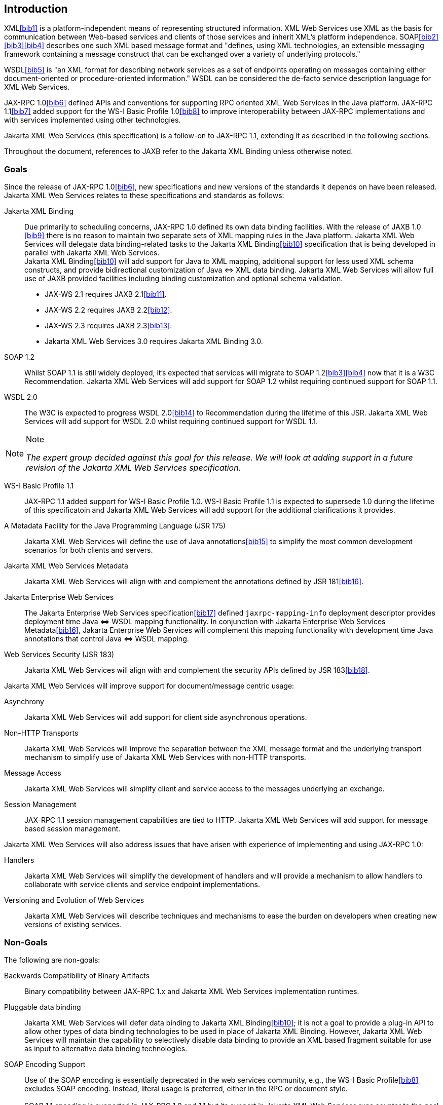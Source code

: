 //
// Copyright (c) 2020 Contributors to the Eclipse Foundation
//

[[introduction]]
== Introduction

XML<<bib1>> is a platform-independent means of representing
structured information. XML Web Services use XML as the basis for
communication between Web-based services and clients of those services
and inherit XML’s platform independence. SOAP<<bib2>><<bib3>><<bib4>>
describes one such XML based message format and "defines, using XML
technologies, an extensible messaging framework containing a message
construct that can be exchanged over a variety of underlying
protocols."

WSDL<<bib5>> is "an XML format for describing network
services as a set of endpoints operating on messages containing either
document-oriented or procedure-oriented information." WSDL can be
considered the de-facto service description language for XML Web
Services.

JAX-RPC 1.0<<bib6>> defined APIs and conventions for supporting RPC
oriented XML Web Services in the Java platform. JAX-RPC 1.1<<bib7>> added
support for the WS-I Basic Profile 1.0<<bib8>> to improve interoperability between JAX-RPC
implementations and with services implemented using other technologies.

Jakarta XML Web Services (this specification) is a follow-on to JAX-RPC 1.1,
extending it as described in the following sections.

Throughout the document, references to JAXB refer to the Jakarta XML Binding
unless otherwise noted.

[[goals]]
=== Goals

Since the release of JAX-RPC 1.0<<bib6>>, new specifications and
new versions of the standards it depends on have been released.
Jakarta XML Web Services relates to these specifications
and standards as follows:

Jakarta XML Binding::
Due primarily to scheduling concerns, JAX-RPC 1.0 defined its own data
binding facilities. With the release of JAXB 1.0 <<bib9>>
there is no reason to maintain two separate sets of XML mapping
rules in the Java platform. Jakarta XML Web Services will delegate data
binding-related tasks to the Jakarta XML Binding<<bib10>>
specification that is being developed in parallel with Jakarta XML Web Services. +
Jakarta XML Binding<<bib10>> will add support for Java to XML
mapping, additional support for less used XML schema constructs, and
provide bidirectional customization of Java
&#x21d4; XML data binding. Jakarta XML Web Services will allow
full use of JAXB provided facilities including binding customization
and optional schema validation.
* JAX-WS 2.1 requires JAXB 2.1<<bib11>>.
* JAX-WS 2.2 requires JAXB 2.2<<bib12>>.
* JAX-WS 2.3 requires JAXB 2.3<<bib13>>.
* Jakarta XML Web Services 3.0 requires Jakarta XML Binding 3.0.

SOAP 1.2::
Whilst SOAP 1.1 is still widely deployed, it’s expected that services
will migrate to SOAP 1.2<<bib3>><<bib4>>
now that it is a W3C Recommendation.
Jakarta XML Web Services will add support for SOAP 1.2 whilst
requiring continued support for SOAP 1.1.

WSDL 2.0::
The W3C is expected to progress WSDL 2.0<<bib14>> to
Recommendation during the lifetime of this JSR. Jakarta XML Web Services
will add support for WSDL 2.0 whilst requiring continued support for WSDL 1.1.
[NOTE]
.Note
====
_The expert group decided against this goal for this
release. We will look at adding support in a future revision of the
Jakarta XML Web Services specification._
====

WS-I Basic Profile 1.1::
JAX-RPC 1.1 added support for WS-I Basic Profile 1.0. WS-I Basic
Profile 1.1 is expected to supersede 1.0 during the lifetime of this
specificatoin and Jakarta XML Web Services will add support
for the additional clarifications it provides.

A Metadata Facility for the Java Programming Language (JSR 175)::
Jakarta XML Web Services will define the use of Java annotations<<bib15>> to
simplify the most common development scenarios for both clients and
servers.

Jakarta XML Web Services Metadata::
Jakarta XML Web Services will align with and complement the annotations defined by
JSR 181<<bib16>>.

Jakarta Enterprise Web Services::
The Jakarta Enterprise Web Services specification<<bib17>>
defined `jaxrpc-mapping-info`
deployment descriptor provides deployment time Java
&#x21d4; WSDL mapping functionality. In
conjunction with Jakarta Enterprise Web Services Metadata<<bib16>>,
Jakarta Enterprise Web Services will complement this
mapping functionality with development time Java annotations that
control Java &#x21d4; WSDL mapping.

Web Services Security (JSR 183)::
Jakarta XML Web Services will align with and complement the security APIs
defined by JSR 183<<bib18>>.

Jakarta XML Web Services will improve support for document/message centric usage:

Asynchrony::
Jakarta XML Web Services will add support for client side asynchronous operations.

Non-HTTP Transports::
Jakarta XML Web Services will improve the separation between the XML message
format and the underlying transport mechanism to simplify use of Jakarta XML
Web Services with non-HTTP transports.

Message Access::
Jakarta XML Web Services will simplify client and service access
to the messages underlying an exchange.

Session Management::
JAX-RPC 1.1 session management capabilities are tied to HTTP. Jakarta
XML Web Services will add support for message based session management.

Jakarta XML Web Services will also address issues that have arisen
with experience of implementing and using JAX-RPC 1.0:

Handlers::
Jakarta XML Web Services will simplify the development of handlers and
will provide a mechanism to allow handlers to collaborate with service
clients and service endpoint implementations.

Versioning and Evolution of Web Services::
Jakarta XML Web Services will describe techniques and mechanisms to ease
the burden on developers when creating new versions of existing services.

[[nongoals20]]
=== Non-Goals

The following are non-goals:

Backwards Compatibility of Binary Artifacts::
Binary compatibility between JAX-RPC 1.x and Jakarta XML Web Services
implementation runtimes.

Pluggable data binding::
Jakarta XML Web Services will defer data binding to Jakarta XML Binding<<bib10>>;
it is not a goal to provide a plug-in API to allow other types of data
binding technologies to be used in place of Jakarta XML Binding. However,
Jakarta XML Web Services will maintain the capability to selectively disable
data binding to provide an XML based fragment suitable for use as input to
alternative data binding technologies.

SOAP Encoding Support::
Use of the SOAP encoding is essentially deprecated in the web services
community, e.g., the WS-I Basic Profile<<bib8>> excludes SOAP encoding. Instead,
literal usage is  preferred, either in the RPC or document style. +
 +
SOAP 1.1 encoding is supported in JAX-RPC 1.0 and 1.1 but its support
in Jakarta XML Web Services runs counter to the goal of delegation of
data binding to Jakarta XML Binding. Therefore Jakarta XML Web Services
will make support for SOAP 1.1 encoding optional and defer description of
it to JAX-RPC 1.1. +
 +
Support for the SOAP 1.2 Encoding<<bib4>>
is optional in SOAP 1.2 and Jakarta XML Web Services will not add
support for SOAP 1.2 encoding.

Backwards Compatibility of Generated Artifacts::
JAX-RPC 1.0 and JAXB 1.0 bind XML to Java in different ways.
Generating source code that works with unmodified JAX-RPC 1.x client
source code is not a goal.

Support for Java versions prior to Java SE 5.0::
Jakarta XML Web Services relies on many of the Java language features
added in Java SE 5.0. It is not a goal to support Jakarta XML Web
Services on Java versions prior to Java SE 5.0.

Service Registration and Discovery::
It is not a goal of Jakarta XML Web Services to describe registration
and discovery of services via UDDI or ebXML RR. This capability is
provided independently by JAXR<<bib19>>.

[[requirements]]
=== Requirements

[[relationship-to-jaxb]]
==== Relationship To Jakarta XML Binding

Jakarta XML Web Services specification describes the WSDL &#x21d4; Java mapping,
but data binding is delegated to Jakarta XML Binding<<bib10>>. The
specification must clearly designate where Jakarta XML Binding rules
apply to the WSDL &#x21d4; Java mapping without reproducing those
rules and must describe how Jakarta XML Binding capabilities (e.g.,
the Jakarta XML Binding binding language) are incorporated into
Jakarta XML Web Services. Jakarta XML Web Services is required to be able to
influence the Jakarta XML Binding binding, e.g., to avoid name collisions and to be
able to control schema validation on serialization and deserialization.

[[standardized-wsdl-mapping]]
==== Standardized WSDL Mapping

WSDL is the de-facto service description language for XML Web Services.
The specification must specify a standard WSDL
&#x21d4; Java mapping. The following versions of
WSDL must be supported:

* WSDL 1.1<<bib5>> as clarified by the WS-I Basic
Profile(Ballinger, Ehnebuske, Gudgin, et al. 2004; Ballinger, Ehnebuske,
Ferris, et al. 2004)

The standardized WSDL mapping will describe the default WSDL
&#x21d4; Java mapping. The default mapping may be
overridden using customizations as described below.

[[customizable-wsdl-mapping]]
==== Customizable WSDL Mapping

The specification must provide a standard way to customize the WSDL
&#x21d4; Java mapping. The following customization
methods will be specified:

Java Annotations::
In conjunction with Jakarta XML Binding<<bib10>> and Jakarta XML
Web Services Metadata<<bib16>> specifications,
the specification will define a set of standard annotations
that may be used in Java source files to specify the mapping from Java
artifacts to their associated WSDL components. The annotations will
support mapping to WSDL 1.1.

WSDL Annotations::
In conjunction with Jakarta XML Binding<<bib10>> and Jakarta XML
Web Services Metadata<<bib16>> specifications,
the specification will define a set of standard annotations
that may be used either within WSDL documents or as in an external
form to specify the mapping from WSDL components to their associated
Java artifacts. The annotations will support mapping from WSDL 1.1.

The specification must describe the precedence rules governing
combinations of the customization methods.

[[standardized-protocol-bindings]]
==== Standardized Protocol Bindings

The specification must describe standard bindings to the following
protocols:

* SOAP 1.1<<bib2>> as clarified by the WS-I Basic Profile<<bib8>><<bib20>>
* SOAP 1.2<<bib3>><<bib4>>

The specification must not prevent non-standard bindings to other
protocols.

[[standardized-transport-bindings]]
==== Standardized Transport Bindings

The specification must describe standard bindings to the following
protocols:

* HTTP/1.1<<bib21>>.

The specification must not prevent non-standard bindings to other
transports.

[[standardized-handler-framework]]
==== Standardized Handler Framework

The specification must include a standardized handler framework that
describes:

Data binding for handlers::
The framework will offer data binding facilities to handlers and will
support handlers that are decoupled from the Jakarta SOAP with Attachments API.

Handler Context::
The framework will describe a mechanism for communicating properties
between handlers and the associated service clients and service
endpoint implementations.

Unified Response and Fault Handling::
The `handleResponse` and `handleFault` methods will be unified and the
the declarative model for handlers will be improved.

[[versioning-and-evolution]]
==== Versioning and Evolution

The specification must describe techniques and mechanisms to support
versioning of service endpoint interfaces. The facilities must allow new
versions of an interface to be deployed whilst maintaining compatibility
for existing clients.

[[standardized-synchronous-and-asynchronous-invocation]]
==== Standardized Synchronous and Asynchronous Invocation

There must be a detailed description of the generated method signatures
to support both asynchronous and synchronous method invocation in stubs
generated by Jakarta XML Web Services. Both forms of invocation will
support a user configurable timeout period.

[[session-management]]
==== Session Management

The specification must describe a standard session management mechanism
including:

Session APIs::
Definition of a session interface and methods to obtain the session
interface and initiate sessions for handlers and service endpoint
implementations.

HTTP based sessions::
The session management mechanism must support HTTP cookies and URL
rewriting.

SOAP based sessions::
The session management mechanism must support SOAP based session
information.

[[use-cases]]
=== Use Cases

[[handler-framework]]
==== Handler Framework

[[reliable-messaging-support]]
===== Reliable Messaging Support

A developer wishes to add support for a reliable messaging SOAP feature
to an existing service endpoint. The support takes the form of a Jakarta
XML Web Services handler.

[[message-logging]]
===== Message Logging

A developer wishes to log incoming and outgoing messages for later
analysis, e.g., checking messages using the WS-I testing tools.

[[ws-i-conformance-checking]]
===== WS-I Conformance Checking

A developer wishes to check incoming and outgoing messages for
conformance to one or more WS-I profiles at runtime.

[[conventions]]
=== Conventions

The keywords 'MUST', 'MUST NOT', 'REQUIRED', 'SHALL', 'SHALL NOT',
'SHOULD', 'SHOULD NOT', 'RECOMMENDED', 'MAY', and 'OPTIONAL' in this
document are to be interpreted as described in RFC 2119<<bib22>>.

For convenience, conformance requirements are called out from the main
text as follows:

&#9674; _Conformance (Example):_ Implementations MUST do something.

A list of all such conformance requirements can be found in appendix
<<confreqs>>.

Java code and XML fragments are formatted as shown in figure <<fex>>:

[id="fex"]
.Example Java Code
[source,java,numbered]
-------------
package com.example.hello;

public class Hello {
    public static void main(String args[]) {
        System.out.println("Hello World");
    }
}
-------------


Non-normative notes are formatted as shown below.

[NOTE]
.Note
====
_This is a note._
====

This specification uses a number of namespace prefixes throughout; they
are listed in <<TableNS>>. Note that the choice of any namespace
prefix is arbitrary and not semantically significant (see XML
Infoset<<bib23>>).

[id="TableNS"]
.Prefixes and Namespaces used in this specification.
[cols=,,,options="header"]
|===
|Prefix |Namespace |Notes
|env |http://www.w3.org/2003/05/soap-envelope |A normative XML
Schema<<bib24>><<bib25>> document for the
http://www.w3.org/2003/05/soap-envelope namespace can be found at
http://www.w3.org/2003/05/soap-envelope.
|xsd |http://www.w3.org/2001/XMLSchema |The namespace of the XML
schema<<bib24>><<bib25>> specification
|wsdl |http://schemas.xmlsoap.org/wsdl/ |The namespace of the WSDL
schema<<bib5>>
|soap |http://schemas.xmlsoap.org/wsdl/soap/ |The namespace of the WSDL
SOAP binding schema<<bib24>><<bib25>>
|jaxb |https://jakarta.ee/xml/ns/jaxb |The namespace of the Jakarta
XML Binding<<bib9>> specification
|jaxws |http://java.sun.com/xml/ns/jaxws |The namespace of the Jakarta
XML Web Services specification
|wsa |http://www.w3.org/2005/08/addressing |The namespace of the
WS-Addressing 1.0<<bib26>> schema
|wsam |http://www.w3.org/2007/05/addressing/metadata |The
namespace of the WS-Addressing 1.0 - Metadata<<bib27>> schema
|wsp |http://www.w3.org/ns/ws-policy |The
namespace of the Web Services Policy 1.5 - Framework<<bib28>> schema
|===

Namespace names of the general form 'http://example.org/...' and
'http://example.com/...' represent application or context-dependent URIs
(see RFC 2396<<bib21>>).

All parts of this specification are normative, with the exception of
examples, notes and sections explicitly marked as 'Non-Normative'.

[[expert-group-members]]
=== Expert Group Members

The following people have contributed to this specification:

Chavdar Baikov (SAP AG) +
Russell Butek (IBM) +
Manoj Cheenath (BEA Systems) +
Shih-Chang Chen (Oracle) +
Claus Nyhus Christensen (Trifork) +
Ugo Corda (SeeBeyond Technology Corp) +
Glen Daniels (Sonic Software) +
Alan Davies (SeeBeyond Technology Corp) +
Thomas Diesler (JBoss, Inc.) +
Jim Frost (Art Technology Group Inc) +
Alastair Harwood (Cap Gemini) +
Marc Hadley (Sun Microsystems, Inc.) +
Kevin R. Jones (Developmentor) +
Lukas Jungmann (Oracle) +
Anish Karmarkar (Oracle) +
Toshiyuki Kimura (NTT Data Corp) +
Jim Knutson (IBM) +
Doug Kohlert (Sun Microsystems, Inc) +
Daniel Kulp (IONA Technologies PLC) +
Sunil Kunisetty (Oracle) +
Changshin Lee (Tmax Soft, Inc) +
Carlo Marcoli (Cap Gemini) +
Srividya Natarajan (Nokia Corporation) +
Sanjay Patil (SAP AG) +
Greg Pavlik (Oracle) +
Bjarne Rasmussen (Novell, Inc) +
Sebastien Sahuc (Intalio, Inc.) +
Rahul Sharma (Motorola) +
Rajiv Shivane (Pramati Technologies) +
Richard Sitze (IBM) +
Dennis M. Sosnoski (Sosnoski Software) +
Christopher St. John (WebMethods Corporation) +
Mark Stewart (ATG) +
Neal Yin (BEA Systems) +
Brian Zotter (BEA Systems) +
Nicholas L Gallardo (IBM) +
Alessio Soldano (Red Hat) +

[[acknowledgements]]
=== Acknowledgements

Robert Bissett, Arun Gupta, Graham Hamilton, Mark Hapner, Jitendra
Kotamraju, Vivek Pandey, Santiago Pericas-Geertsen, Eduardo
Pelegri-Llopart, Rama Pulavarthi, Paul Sandoz, Bill Shannon, and Kathy
Walsh (all from Sun Microsystems) have provided invaluable technical
input to the JAX-WS 2.0 specification.

Roberto Chinnici, Marc Hadley, Kohsuke Kawaguchi, and Bill Shannon (all
from Sun Microsystems) have provided invaluable technical input to the
JAX-WS 2.2 specification. I would like to thank Rama Pulavarthi for his
contributions to the 2.2 reference implementation and to the
specification. JAX-WS TCK team (Arthur Frechette, Alan Frechette) and
SQE team (Jonathan Benoit) assisted the conformance testing of the 2.2
specification.
